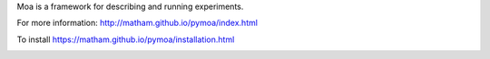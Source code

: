Moa is a framework for describing and running experiments.

For more information: http://matham.github.io/pymoa/index.html

To install https://matham.github.io/pymoa/installation.html

.. image:: https://img.shields.io/pypi/pyversions/pymoa.svg
    :target: https://pypi.python.org/pypi/moa/
    :alt: Supported Python versions

.. image:: https://img.shields.io/pypi/v/pymoa.svg
    :target: https://pypi.python.org/pypi/moa/
    :alt: Latest Version on PyPI

.. image:: https://coveralls.io/repos/github/matham/pymoa/badge.svg?branch=master
    :target: https://coveralls.io/github/matham/pymoa?branch=master
    :alt: Coverage status

.. image:: https://github.com/matham/pymoa/workflows/.github/workflows/pythonapp.yml/badge.svg
    :target: https://github.com/matham/pymoa/actions
    :alt: Github action status
